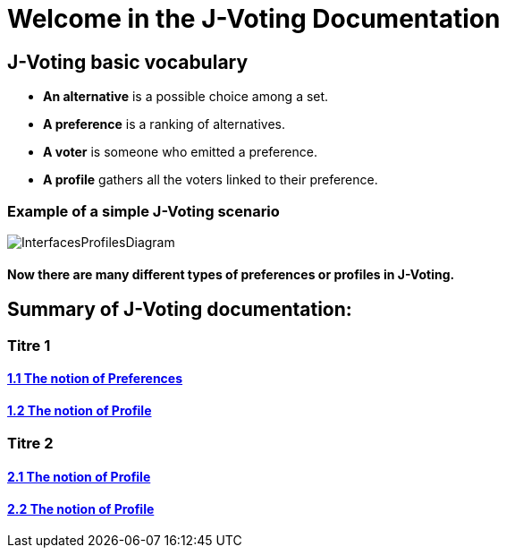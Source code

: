 = Welcome in the J-Voting Documentation 

== J-Voting basic vocabulary

- *An alternative* is a possible choice among a set.
- *A preference* is a ranking of alternatives.
- *A voter* is someone who emitted a preference. 
- *A profile* gathers all the voters linked to their preference. 

=== Example of a simple J-Voting scenario 
image:./assets/j-voting-example.png[InterfacesProfilesDiagram]


==== Now there are many different types of preferences or profiles in J-Voting.

== *Summary of J-Voting documentation:*

=== Titre 1
==== link:.chapters/preferenceInterfaces.adoc[1.1 The notion of Preferences]
==== link:.chapters/profileInterfaces.adoc[1.2 The notion of Profile]

=== Titre 2
==== link:.chapters/profileInterfaces.adoc[2.1 The notion of Profile]
==== link:.chapters/profileInterfaces.adoc[2.2 The notion of Profile]
